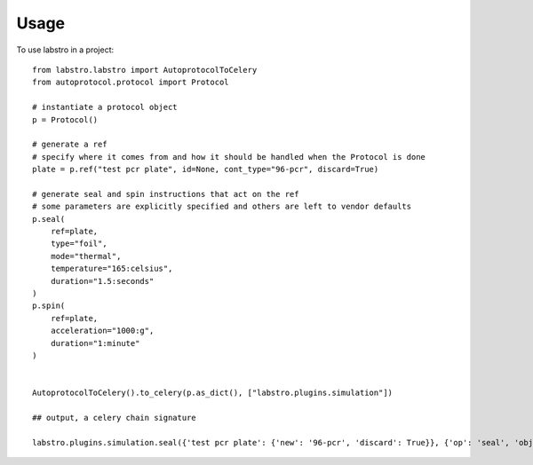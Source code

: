 =====
Usage
=====

To use labstro in a project::

    from labstro.labstro import AutoprotocolToCelery
    from autoprotocol.protocol import Protocol

    # instantiate a protocol object
    p = Protocol()

    # generate a ref
    # specify where it comes from and how it should be handled when the Protocol is done
    plate = p.ref("test pcr plate", id=None, cont_type="96-pcr", discard=True)

    # generate seal and spin instructions that act on the ref
    # some parameters are explicitly specified and others are left to vendor defaults
    p.seal(
        ref=plate,
        type="foil",
        mode="thermal",
        temperature="165:celsius",
        duration="1.5:seconds"
    )
    p.spin(
        ref=plate,
        acceleration="1000:g",
        duration="1:minute"
    )


    AutoprotocolToCelery().to_celery(p.as_dict(), ["labstro.plugins.simulation"])

    ## output, a celery chain signature

    labstro.plugins.simulation.seal({'test pcr plate': {'new': '96-pcr', 'discard': True}}, {'op': 'seal', 'object': 'test pcr plate', 'type': 'foil', 'mode': 'thermal', 'mode_params': {'temperature': '165:celsius', 'duration': '1.5:second'}}) | spin({'test pcr plate': {'new': '96-pcr', 'discard': True}}, {'op': 'spin', 'object': 'test pcr plate', 'acceleration': '1000:g', 'duration': '1:minute'})

